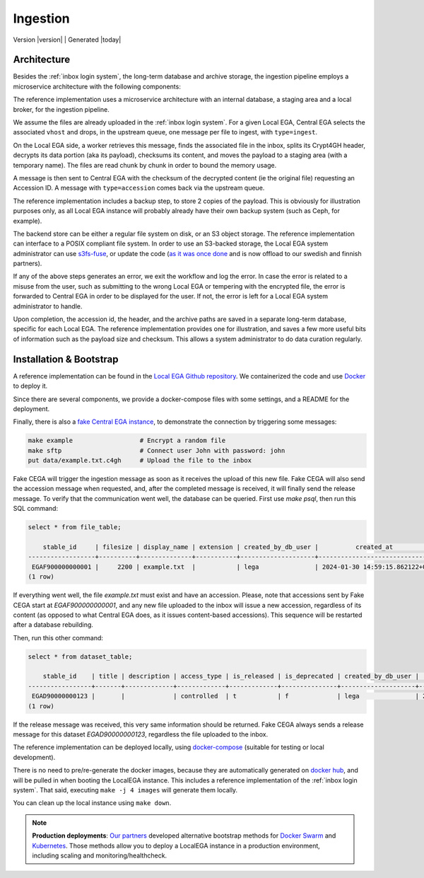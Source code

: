 .. _`ingestion process`:

Ingestion
=========

| Version |version| | Generated |today|


Architecture
------------

Besides the :ref:`inbox login system`, the long-term database and
archive storage, the ingestion pipeline employs a microservice
architecture with the following components:

.. image:: /static/ingestion.png
   :target: ./_static/ingestion.png
   :alt: Ingestion Architecture and Connected Components

The reference implementation uses a microservice architecture with an
internal database, a staging area and a local broker, for the
ingestion pipeline.

.. raw:: html
   :file: ingestion.html

We assume the files are already uploaded in the :ref:`inbox login
system`. For a given Local EGA, Central EGA selects the associated
``vhost`` and drops, in the upstream queue, one message per file to
ingest, with ``type=ingest``.

On the Local EGA side, a worker retrieves this message, finds the
associated file in the inbox, splits its Crypt4GH header, decrypts its
data portion (aka its payload), checksums its content, and moves the
payload to a staging area (with a temporary name). The files are read
chunk by chunk in order to bound the memory usage.

A message is then sent to Central EGA with the checksum of the
decrypted content (ie the original file) requesting an Accession ID. A
message with ``type=accession`` comes back via the upstream queue.

The reference implementation includes a backup step, to store 2 copies
of the payload. This is obviously for illustration purposes only, as
all Local EGA instance will probably already have their own backup
system (such as Ceph, for example).

The backend store can be either a regular file system on disk, or an
S3 object storage. The reference implementation can interface to a
POSIX compliant file system. In order to use an S3-backed storage, the
Local EGA system administrator can use `s3fs-fuse
<https://github.com/s3fs-fuse/s3fs-fuse>`_, or update the code (`as it
was once done
<https://github.com/EGA-archive/LocalEGA/blob/v0.4.0/lega/utils/storage.py>`_
and is now offload to our swedish and finnish partners).

If any of the above steps generates an error, we exit the workflow and
log the error. In case the error is related to a misuse from the user,
such as submitting to the wrong Local EGA or tempering with the
encrypted file, the error is forwarded to Central EGA in order to be
displayed for the user. If not, the error is left for a Local EGA
system administrator to handle.

Upon completion, the accession id, the header, and the archive paths
are saved in a separate long-term database, specific for each Local
EGA. The reference implementation provides one for illustration, and
saves a few more useful bits of information such as the payload size
and checksum. This allows a system administrator to do data curation
regularly.

.. raw:: html
   :file: ingestion-save.html




Installation & Bootstrap
------------------------

.. highlight:: shell

A reference implementation can be found in the `Local EGA Github
repository`_. We containerized the code and use `Docker`_ to deploy
it.

Since there are several components, we provide a docker-compose files
with some settings, and a README for the deployment.

Finally, there is also a `fake Central EGA instance <https://github.com/EGA-archive/LocalEGA/tree/master/deploy/docker/cega>`_, 
to demonstrate the connection by triggering some messages:

.. code-block:: console

    make example                  # Encrypt a random file
    make sftp                     # Connect user John with password: john
    put data/example.txt.c4gh     # Upload the file to the inbox


Fake CEGA will trigger the ingestion message as soon as it receives the upload of this new file. 
Fake CEGA will also send the accession message when requested, and, after the completed message is received, it will finally send the release message.
To verify that the communication went well, the database can be queried. First use `make psql`, then run this SQL command:

.. code-block:: console  

   select * from file_table;

       stable_id     | filesize | display_name | extension | created_by_db_user |          created_at           | edited_by_db_user |           edited_at           
   ------------------+----------+--------------+-----------+--------------------+-------------------------------+-------------------+-------------------------------
    EGAF900000000001 |     2200 | example.txt  |           | lega               | 2024-01-30 14:59:15.862122+00 | lega              | 2024-01-30 14:59:15.862122+00
   (1 row)


If everything went well, the file `example.txt` must exist and have an accession. 
Please, note that accessions sent by Fake CEGA start at `EGAF900000000001`, and any new file uploaded to the inbox will issue a new accession, regardless of its content (as opposed to what Central EGA does, as it issues content-based accessions). This sequence will be restarted after a database rebuilding.

Then, run this other command:

.. code-block:: console   

   select * from dataset_table;

       stable_id    | title | description | access_type | is_released | is_deprecated | created_by_db_user |          created_at           | edited_by_db_user |          edited_at           
   -----------------+-------+-------------+-------------+-------------+---------------+--------------------+-------------------------------+-------------------+------------------------------
    EGAD90000000123 |       |             | controlled  | t           | f             | lega               | 2024-01-30 14:59:15.873562+00 | lega              | 2024-01-30 14:59:15.87962+00
   (1 row)


If the release message was received, this very same information should be returned. 
Fake CEGA always sends a release message for this dataset `EGAD90000000123`, regardless the file uploaded to the inbox.

The reference implementation can be deployed locally, using
`docker-compose`_ (suitable for testing or local development).

There is no need to pre/re-generate the docker images, because
they are automatically generated on `docker hub`_, and will be pulled
in when booting the LocalEGA instance. This includes a reference
implementation of the :ref:`inbox login system`. That said, executing
``make -j 4 images`` will generate them locally.

You can clean up the local instance using ``make down``.

.. note:: **Production deployments**: `Our partners`_ developed
	  alternative bootstrap methods for `Docker Swarm`_ and
	  `Kubernetes`_. Those methods allow you to deploy a LocalEGA
	  instance in a production environment, including scaling and
	  monitoring/healthcheck.

.. _Local EGA Github repository: https://github.com/EGA-archive/LocalEGA
.. _Docker: https://github.com/EGA-archive/LocalEGA/tree/master/deploy
.. _Docker Swarm: https://github.com/neicnordic/LocalEGA-deploy-swarm
.. _Kubernetes: https://github.com/neicnordic/LocalEGA-deploy-init
.. _Our partners: https://github.com/neicnordic/LocalEGA
.. _docker hub: https://hub.docker.com/orgs/egarchive/repositories
.. _docker-compose: https://docs.docker.com/compose/